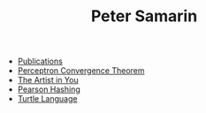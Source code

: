 #+STARTUP: overview
#+COLUMNS: %80ITEM  %7CLOCKSUM(Clocked) %5TODO(State)
#+TITLE:   Peter Samarin
#+AUTHOR:  
#+EMAIL:   peter.samarin@gmail.com
#+DESCRIPTION: 
#+KEYWORDS: 
#+LANGUAGE: en
#+OPTIONS: H:3 num:nil toc:nil  \n:nil @:t ::t |:t ^:t -:t f:t *:t <:nil
#+OPTIONS: TeX:t LaTeX:t skip:nil d:t todo:nil pri:nil
#+OPTIONS: tags:not-in-toc
#+OPTIONS: creator:t author:nil email:nil date:t title:nil timestamp:t
#+OPTIONS: html-preamble:nil
#+OPTIONS: html-postamble:"%C"
#+HTML_HTML5_FANCY: t


- [[file:./publications.org][Publications]]
- [[file:blog/perceptron.org][Perceptron Convergence Theorem]]
- [[file:blog/the-artist-in-you.org][The Artist in You]]
- [[file:blog/pearson-hashing.org][Pearson Hashing]]
- [[file:blog/turtle.org][Turtle Language]]
# - [[file:blog/n-armed-bandits.org][N-Armed Bandits]]
